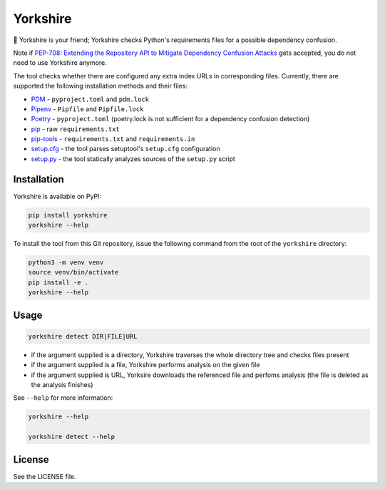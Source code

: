 Yorkshire
---------

🐶 Yorkshire is your friend; Yorkshire checks Python's requirements files for a
possible dependency confusion.

Note if `PEP-708: Extending the Repository API to Mitigate Dependency Confusion
Attacks
<https://discuss.python.org/t/pep-708-extending-the-repository-api-to-mitigate-dependency-confusion-attacks/24179>`__
gets accepted, you do not need to use Yorkshire anymore.

The tool checks whether there are configured any extra index URLs in
corresponding files. Currently, there are supported the following installation
methods and their files:

* `PDM <https://pdm.fming.dev/>`__ - ``pyproject.toml`` and ``pdm.lock``
* `Pipenv <https://pipenv.pypa.io/en/latest/>`__ - ``Pipfile`` and ``Pipfile.lock``
* `Poetry <https://python-poetry.org/>`__ - ``pyproject.toml`` (poetry.lock is not sufficient for a dependency confusion detection)
* `pip <https://pypi.org/project/pip/>`__ - raw ``requirements.txt``
* `pip-tools <https://pypi.org/project/pip-tools/>`__ - ``requirements.txt`` and ``requirements.in``
* `setup.cfg <https://setuptools.pypa.io/en/latest/userguide/declarative_config.html>`__ - the tool parses setuptool's ``setup.cfg`` configuration
* `setup.py <https://setuptools.pypa.io/>`__ - the tool statically analyzes sources of the ``setup.py`` script

Installation
============

Yorkshire is available on PyPI:

.. code-block:: console

  pip install yorkshire
  yorkshire --help

To install the tool from this Git repository, issue the following command from
the root of the ``yorkshire`` directory:

.. code-block:: console

  python3 -m venv venv
  source venv/bin/activate
  pip install -e .
  yorkshire --help

Usage
=====

.. code-block:: console

  yorkshire detect DIR|FILE|URL

* if the argument supplied is a directory, Yorkshire traverses the whole
  directory tree and checks files present
* if the argument supplied is a file, Yorkshire performs analysis on the given
  file
* if the argument supplied is URL, Yorksire downloads the referenced file and
  perfoms analysis (the file is deleted as the analysis finishes)

See ``--help`` for more information:

.. code-block:: console

  yorkshire --help

  yorkshire detect --help

License
=======

See the LICENSE file.
